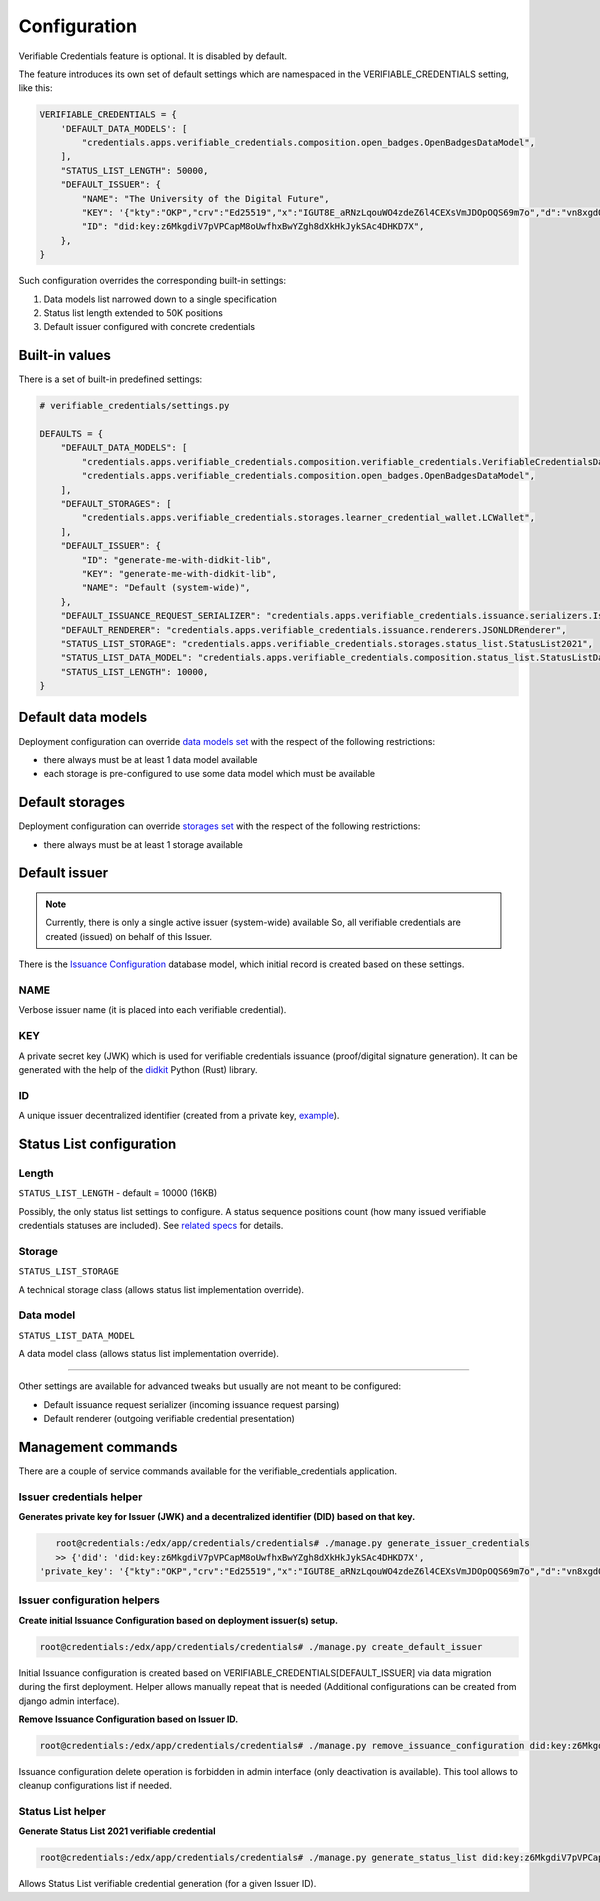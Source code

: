 Configuration
=============

Verifiable Credentials feature is optional. It is disabled by default.

The feature introduces its own set of default settings which are namespaced in the VERIFIABLE_CREDENTIALS setting, like this:

.. code-block:: python

    VERIFIABLE_CREDENTIALS = {
        'DEFAULT_DATA_MODELS': [
            "credentials.apps.verifiable_credentials.composition.open_badges.OpenBadgesDataModel",
        ],
        "STATUS_LIST_LENGTH": 50000,
        "DEFAULT_ISSUER": {
            "NAME": "The University of the Digital Future",
            "KEY": '{"kty":"OKP","crv":"Ed25519","x":"IGUT8E_aRNzLqouWO4zdeZ6l4CEXsVmJDOpOQS69m7o","d":"vn8xgdO5Ki3zlvRNc2nUqcj50Ise1Vl1tlbs9DUL-hg"}',
            "ID": "did:key:z6MkgdiV7pVPCapM8oUwfhxBwYZgh8dXkHkJykSAc4DHKD7X",
        },
    }

Such configuration overrides the corresponding built-in settings:

1. Data models list narrowed down to a single specification
2. Status list length extended to 50K positions
3. Default issuer configured with concrete credentials

Built-in values
---------------

There is a set of built-in predefined settings:

.. code-block:: python

    # verifiable_credentials/settings.py

    DEFAULTS = {
        "DEFAULT_DATA_MODELS": [
            "credentials.apps.verifiable_credentials.composition.verifiable_credentials.VerifiableCredentialsDataModel",
            "credentials.apps.verifiable_credentials.composition.open_badges.OpenBadgesDataModel",
        ],
        "DEFAULT_STORAGES": [
            "credentials.apps.verifiable_credentials.storages.learner_credential_wallet.LCWallet",
        ],
        "DEFAULT_ISSUER": {
            "ID": "generate-me-with-didkit-lib",
            "KEY": "generate-me-with-didkit-lib",
            "NAME": "Default (system-wide)",
        },
        "DEFAULT_ISSUANCE_REQUEST_SERIALIZER": "credentials.apps.verifiable_credentials.issuance.serializers.IssuanceLineSerializer",
        "DEFAULT_RENDERER": "credentials.apps.verifiable_credentials.issuance.renderers.JSONLDRenderer",
        "STATUS_LIST_STORAGE": "credentials.apps.verifiable_credentials.storages.status_list.StatusList2021",
        "STATUS_LIST_DATA_MODEL": "credentials.apps.verifiable_credentials.composition.status_list.StatusListDataModel",
        "STATUS_LIST_LENGTH": 10000,
    }

Default data models
-------------------

Deployment configuration can override `data models set`_ with the respect of the following restrictions:

- there always must be at least 1 data model available
- each storage is pre-configured to use some data model which must be available

Default storages
----------------

Deployment configuration can override `storages set`_ with the respect of the following restrictions:

- there always must be at least 1 storage available


Default issuer
--------------

.. note::
    Currently, there is only a single active issuer (system-wide) available So, all verifiable credentials are created (issued) on behalf of this Issuer.

There is the `Issuance Configuration`_ database model, which initial record is created based on these settings.

NAME
~~~~

Verbose issuer name (it is placed into each verifiable credential).

KEY
~~~

A private secret key (JWK) which is used for verifiable credentials issuance (proof/digital signature generation). It can be generated with the help of the `didkit`_ Python (Rust) library.

ID
~~

A unique issuer decentralized identifier (created from a private key, `example`_).

Status List configuration
-------------------------

Length
~~~~~~

``STATUS_LIST_LENGTH`` - default = 10000 (16KB)

Possibly, the only status list settings to configure. A status sequence positions count (how many issued verifiable credentials statuses are included). See `related specs`_ for details.

Storage
~~~~~~~

``STATUS_LIST_STORAGE``

A technical storage class (allows status list implementation override).

Data model
~~~~~~~~~~

``STATUS_LIST_DATA_MODEL``

A data model class (allows status list implementation override).

----

Other settings are available for advanced tweaks but usually are not meant to be configured:

- Default issuance request serializer (incoming issuance request parsing)
- Default renderer (outgoing verifiable credential presentation)

Management commands
-------------------

There are a couple of service commands available for the verifiable_credentials application.

Issuer credentials helper
~~~~~~~~~~~~~~~~~~~~~~~~~

**Generates private key for Issuer (JWK) and a decentralized identifier (DID) based on that key.**

.. code-block:: sh

    root@credentials:/edx/app/credentials/credentials# ./manage.py generate_issuer_credentials
    >> {'did': 'did:key:z6MkgdiV7pVPCapM8oUwfhxBwYZgh8dXkHkJykSAc4DHKD7X',
 'private_key': '{"kty":"OKP","crv":"Ed25519","x":"IGUT8E_aRNzLqouWO4zdeZ6l4CEXsVmJDOpOQS69m7o","d":"vn8xgdO5Ki3zlvRNc2nUqcj50Ise1Vl1tlbs9DUL-hg"}'}

Issuer configuration helpers
~~~~~~~~~~~~~~~~~~~~~~~~~~~~

**Create initial Issuance Configuration based on deployment issuer(s) setup.**

.. code-block:: sh

    root@credentials:/edx/app/credentials/credentials# ./manage.py create_default_issuer

Initial Issuance configuration is created based on VERIFIABLE_CREDENTIALS[DEFAULT_ISSUER] via data migration during the first deployment. Helper allows manually repeat that is needed (Additional configurations can be created from django admin interface).

**Remove Issuance Configuration based on Issuer ID.**

.. code-block:: sh

    root@credentials:/edx/app/credentials/credentials# ./manage.py remove_issuance_configuration did:key:z6MkgdiV7pVPCapM8oUwfhxBwYZgh8dXkHkJykSAc4DHKD7X

Issuance configuration delete operation is forbidden in admin interface (only deactivation is available). This tool allows to cleanup configurations list if needed.

Status List helper
~~~~~~~~~~~~~~~~~~

**Generate Status List 2021 verifiable credential**

.. code-block:: sh

    root@credentials:/edx/app/credentials/credentials# ./manage.py generate_status_list did:key:z6MkgdiV7pVPCapM8oUwfhxBwYZgh8dXkHkJykSAc4DHKD7X

Allows Status List verifiable credential generation (for a given Issuer ID).

.. _data models set: extensibility.html#data-models
.. _storages set: extensibility.html#storages
.. _didkit: https://pypi.org/project/didkit/
.. _example: https://github.com/spruceid/didkit-python/blob/main/examples/python_django/didkit_django/issue_credential.py#L12
.. _related specs : https://w3c.github.io/vc-status-list-2021/#revocation-bitstring-length
.. _Issuance Configuration: components.html#administration-site